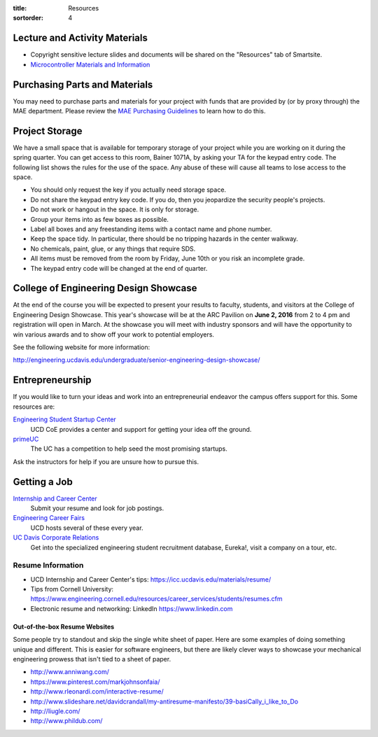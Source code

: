 :title: Resources
:sortorder: 4

Lecture and Activity Materials
==============================

- Copyright sensitive lecture slides and documents will be shared on the
  "Resources" tab of Smartsite.
- `Microcontroller Materials and Information <{filename}/pages/microcontrollers.rst>`_

Purchasing Parts and Materials
==============================

You may need to purchase parts and materials for your project with funds that
are provided by (or by proxy through) the MAE department. Please review the
`MAE Purchasing Guidelines`_ to learn how to do this.

.. _MAE Purchasing Guidelines: {filename}/pages/purchasing.rst

Project Storage
===============

We have a small space that is available for temporary storage of your project
while you are working on it during the spring quarter. You can get access to
this room, Bainer 1071A, by asking your TA for the keypad entry code. The
following list shows the rules for the use of the space. Any abuse of these
will cause all teams to lose access to the space.

- You should only request the key if you actually need storage space.
- Do not share the keypad entry key code. If you do, then you jeopardize the
  security people's projects.
- Do not work or hangout in the space. It is only for storage.
- Group your items into as few boxes as possible.
- Label all boxes and any freestanding items with a contact name and phone
  number.
- Keep the space tidy. In particular, there should be no tripping hazards in
  the center walkway.
- No chemicals, paint, glue, or any things that require SDS.
- All items must be removed from the room by Friday, June 10th or you risk an
  incomplete grade.
- The keypad entry code will be changed at the end of quarter.

College of Engineering Design Showcase
======================================

At the end of the course you will be expected to present your results to
faculty, students, and visitors at the College of Engineering Design Showcase.
This year's showcase will be at the ARC Pavilion on **June 2, 2016** from 2 to
4 pm and registration will open in March. At the showcase you will meet with
industry sponsors and will have the opportunity to win various awards and to
show off your work to potential employers.

See the following website for more information:

http://engineering.ucdavis.edu/undergraduate/senior-engineering-design-showcase/

Entrepreneurship
================

If you would like to turn your ideas and work into an entrepreneurial endeavor
the campus offers support for this. Some resources are:

`Engineering Student Startup Center`_
   UCD CoE provides a center and support for getting your idea off the ground.
`primeUC`_
   The UC has a competition to help seed the most promising startups.

Ask the instructors for help if you are unsure how to pursue this.

.. _Engineering Student Startup Center: http://engineering.ucdavis.edu/undergraduate/engineering-student-startup-center/
.. _primeUC: http://primeuc.org/

Getting a Job
=============

`Internship and Career Center`_
   Submit your resume and look for job postings.
`Engineering Career Fairs`_
   UCD hosts several of these every year.
`UC Davis Corporate Relations`_
   Get into the specialized engineering student recruitment database, Eureka!,
   visit a company on a tour, etc.

.. _Internship and Career Center: https://icc.ucdavis.edu/
.. _Engineering Career Fairs: https://icc.ucdavis.edu/services/fairs/engineering.htm
.. _UC Davis Corporate Relations: http://engineering.ucdavis.edu/corporate-relations/student-recruitment/

Resume Information
------------------

- UCD Internship and Career Center's tips: https://icc.ucdavis.edu/materials/resume/
- Tips from Cornell University: https://www.engineering.cornell.edu/resources/career_services/students/resumes.cfm
- Electronic resume and networking: LinkedIn https://www.linkedin.com

Out-of-the-box Resume Websites
~~~~~~~~~~~~~~~~~~~~~~~~~~~~~~

Some people try to standout and skip the single white sheet of paper. Here are
some examples of doing something unique and different. This is easier for
software engineers, but there are likely clever ways to showcase your
mechanical engineering prowess that isn't tied to a sheet of paper.

- http://www.anniwang.com/
- https://www.pinterest.com/markjohnsonfaia/
- http://www.rleonardi.com/interactive-resume/
- http://www.slideshare.net/davidcrandall/my-antiresume-manifesto/39-basiCally_i_like_to_Do
- http://liugle.com/
- http://www.phildub.com/
